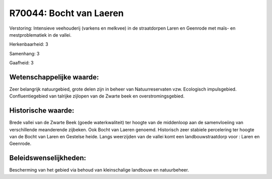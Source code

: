 R70044: Bocht van Laeren
========================

Verstoring:
Intensieve veehouderij (varkens en melkvee) in de straatdorpen Laren
en Geenrode met maïs- en mestproblematiek in de vallei.

Herkenbaarheid: 3

Samenhang: 3

Gaafheid: 3


Wetenschappelijke waarde:
~~~~~~~~~~~~~~~~~~~~~~~~~

Zeer belangrijk natuurgebied, grote delen zijn in beheer van
Natuurreservaten vzw. Ecologisch impulsgebied. Confluentiegebied van
talrijke zijlopen van de Zwarte beek en overstromingsgebied.


Historische waarde:
~~~~~~~~~~~~~~~~~~~

Brede vallei van de Zwarte Beek (goede waterkwaliteit) ter hoogte van
de middenloop aan de samenvloeiing van verschillende meanderende
zijbeken. Ook Bocht van Laeren genoemd. Historisch zeer stabiele
percelering ter hoogte van de Bocht van Laren en Gestelse heide. Langs
weerzijden van de vallei komt een landbouwstraatdorp voor : Laren en
Geenrode.




Beleidswenselijkheden:
~~~~~~~~~~~~~~~~~~~~~

Bescherming van het gebied via behoud van kleinschalige landbouw en
natuurbeheer.
